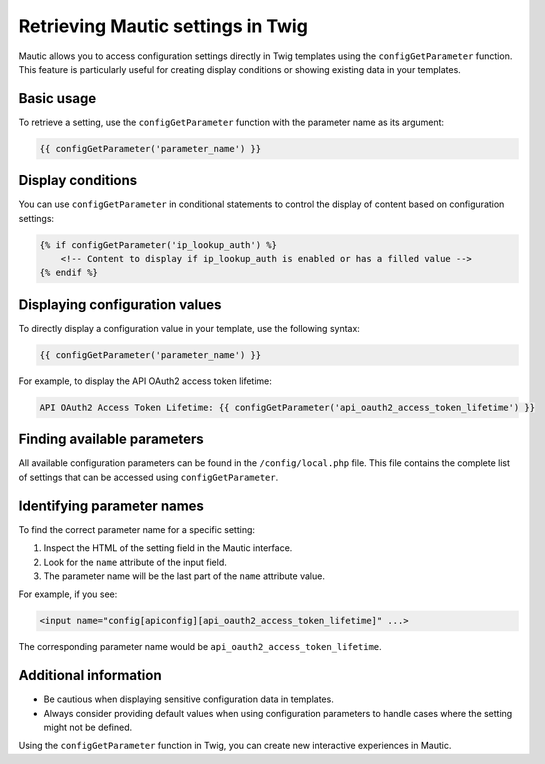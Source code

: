 Retrieving Mautic settings in Twig
=============================================

Mautic allows you to access configuration settings directly in Twig templates using the ``configGetParameter`` function. This feature is particularly useful for creating display conditions or showing existing data in your templates.

Basic usage
-----------

To retrieve a setting, use the ``configGetParameter`` function with the parameter name as its argument:

.. code-block:: twig

   {{ configGetParameter('parameter_name') }}

Display conditions
------------------

You can use ``configGetParameter`` in conditional statements to control the display of content based on configuration settings:

.. code-block:: twig

   {% if configGetParameter('ip_lookup_auth') %}
       <!-- Content to display if ip_lookup_auth is enabled or has a filled value -->
   {% endif %}

Displaying configuration values
-------------------------------

To directly display a configuration value in your template, use the following syntax:

.. code-block:: twig

   {{ configGetParameter('parameter_name') }}

For example, to display the API OAuth2 access token lifetime:

.. code-block:: twig

   API OAuth2 Access Token Lifetime: {{ configGetParameter('api_oauth2_access_token_lifetime') }}

Finding available parameters
----------------------------

All available configuration parameters can be found in the ``/config/local.php`` file. This file contains the complete list of settings that can be accessed using ``configGetParameter``.

Identifying parameter names
---------------------------

To find the correct parameter name for a specific setting:

1. Inspect the HTML of the setting field in the Mautic interface.
2. Look for the ``name`` attribute of the input field.
3. The parameter name will be the last part of the ``name`` attribute value.

For example, if you see:

.. code-block:: html

   <input name="config[apiconfig][api_oauth2_access_token_lifetime]" ...>

The corresponding parameter name would be ``api_oauth2_access_token_lifetime``.

Additional information
----------------------

- Be cautious when displaying sensitive configuration data in templates.
- Always consider providing default values when using configuration parameters to handle cases where the setting might not be defined.

Using the ``configGetParameter`` function in Twig, you can create new interactive experiences in Mautic.